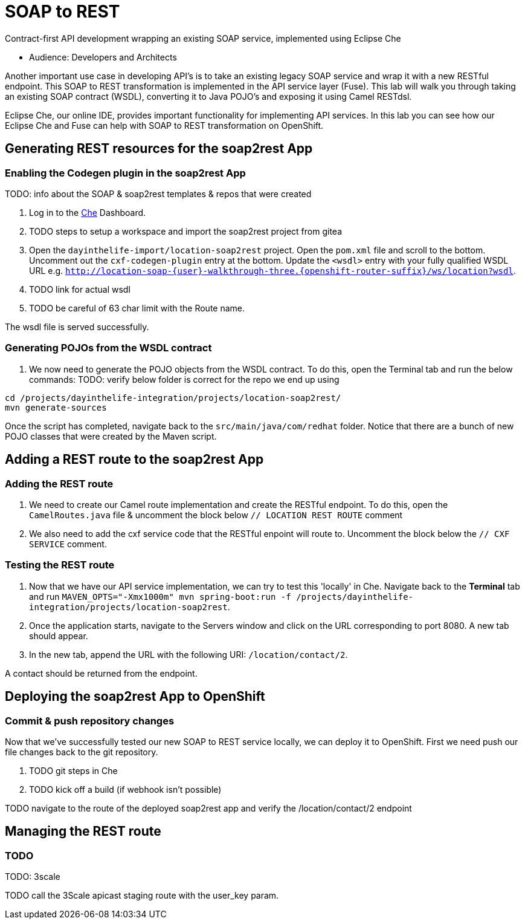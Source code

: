 = SOAP to REST

Contract-first API development wrapping an existing SOAP service, implemented using Eclipse Che

* Audience: Developers and Architects

Another important use case in developing API's is to take an existing
legacy SOAP service and wrap it with a new RESTful endpoint. This SOAP
to REST transformation is implemented in the API service layer (Fuse).
This lab will walk you through taking an existing SOAP contract (WSDL),
converting it to Java POJO's and exposing it using Camel RESTdsl.

Eclipse Che, our online IDE, provides important functionality for
implementing API services. In this lab you can see how our Eclipse Che
and Fuse can help with SOAP to REST transformation on OpenShift.


== Generating REST resources for the soap2rest App

=== Enabling the Codegen plugin in the soap2rest App


TODO: info about the SOAP & soap2rest templates & repos that were created

. Log in to the link:{che-url}[Che, window="_blank"] Dashboard.

. TODO steps to setup a workspace and import the soap2rest project from gitea

. Open the `dayinthelife-import/location-soap2rest` project. Open the `pom.xml` file and scroll to the bottom. Uncomment out the `cxf-codegen-plugin` entry at the bottom. Update the `<wsdl>` entry with your fully qualified WSDL 
URL e.g.
`http://location-soap-{user}-walkthrough-three.{openshift-router-suffix}/ws/location?wsdl`.

. TODO link for actual wsdl
. TODO be careful of 63 char limit with the Route name.

[type=verification]
The wsdl file is served successfully.

=== Generating POJOs from the WSDL contract

. We now need to generate the POJO objects from the WSDL contract. To
do this, open the Terminal tab and run the below commands:
TODO: verify below folder is correct for the repo we end up using
[source,java]
----
cd /projects/dayinthelife-integration/projects/location-soap2rest/
mvn generate-sources
----

[type=verification]
Once the script has completed, navigate back to the `src/main/java/com/redhat` folder. Notice that there are a bunch of new POJO classes that were created by the Maven script.


== Adding a REST route to the soap2rest App

=== Adding the REST route

. We need to create our Camel route implementation and create the RESTful
endpoint. To do this, open the `CamelRoutes.java` file & uncomment the block below `// LOCATION REST ROUTE` comment
. We also need to add the cxf service code that the RESTful enpoint will route to. Uncomment the block below the `// CXF SERVICE` comment.

=== Testing the REST route

. Now that we have our API service implementation, we can try to test
this 'locally' in Che. Navigate back to the *Terminal* tab and run
`MAVEN_OPTS="-Xmx1000m" mvn spring-boot:run -f /projects/dayinthelife-integration/projects/location-soap2rest`. 
. Once the application starts, navigate to the Servers window and
click on the URL corresponding to port 8080. A new tab should appear.
. In the new tab, append the URL with the following URI: `/location/contact/2`.

[type=verification]
A contact should be returned from the endpoint.

== Deploying the soap2rest App to OpenShift

=== Commit & push repository changes

Now that we've successfully tested our new SOAP to REST service
locally, we can deploy it to OpenShift. First we need push our file changes back to the git repository.

. TODO git steps in Che

. TODO kick off a build (if webhook isn't possible)

[type=verification]
TODO navigate to the route of the deployed soap2rest app and verify the /location/contact/2 endpoint

== Managing the REST route

=== TODO

TODO: 3scale

[type=verification]
TODO call the 3Scale apicast staging route with the user_key param.